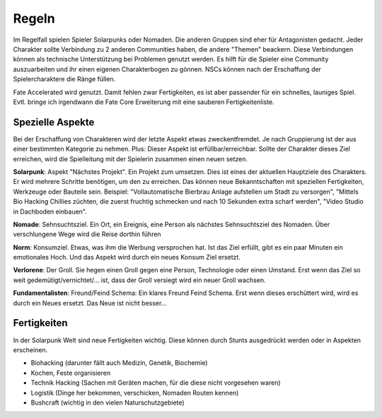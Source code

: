 Regeln
======

Im Regelfall spielen Spieler Solarpunks oder Nomaden. Die anderen Gruppen sind eher für Antagonisten gedacht. Jeder Charakter sollte Verbindung zu 2 anderen Communities haben, die andere "Themen" beackern. Diese Verbindungen können als technische Unterstützung bei Problemen genutzt werden. Es hilft für die Spieler eine Community auszuarbeiten und ihr einen eigenen Charakterbogen zu gönnen. NSCs können nach der Erschaffung der Spielercharaktere die Ränge füllen.

Fate Accelerated wird genutzt. Damit fehlen zwar Fertigkeiten, es ist aber passender für ein schnelles, launiges Spiel. Evtl. bringe ich irgendwann die Fate Core Erweiterung mit eine sauberen Fertigkeitenliste.



Spezielle Aspekte
-----------------

Bei der Erschaffung von Charakteren wird der letzte Aspekt etwas zweckentfremdet. Je nach Gruppierung ist der aus einer bestimmten Kategorie zu nehmen. Plus: Dieser Aspekt ist erfüllbar/erreichbar. Sollte der Charakter dieses Ziel erreichen, wird die Spielleitung mit der Spielerin zusammen einen neuen setzen.

**Solarpunk**: Aspekt "Nächstes Projekt". Ein Projekt zum umsetzen. Dies ist eines der aktuellen Hauptziele des Charakters. Er wird mehrere Schritte benötigen, um den zu erreichen. Das können neue Bekanntschaften mit speziellen Fertigkeiten, Werkzeuge oder Bauteile sein. Beispiel: "Vollautomatische Bierbrau Anlage aufstellen um Stadt zu versorgen", "Mittels Bio Hacking Chillies züchten, die zuerst fruchtig schmecken und nach 10 Sekunden extra scharf werden", "Video Studio in Dachboden einbauen".

**Nomade**: Sehnsuchtsziel. Ein Ort, ein Ereignis, eine Person als nächstes Sehnsuchtsziel des Nomaden. Über verschlungene Wege wird die Reise dorthin führen

**Norm**: Konsumziel. Etwas, was ihm die Werbung versprochen hat. Ist das Ziel erfüllt, gibt es ein paar Minuten ein emotionales Hoch. Und das Aspekt wird durch ein neues Konsum Ziel ersetzt.

**Verlorene**: Der Groll. Sie hegen einen Groll gegen eine Person, Technologie oder einen Umstand. Erst wenn das Ziel so weit gedemütigt/vernichtet/... ist, dass der Groll versiegt wird ein neuer Groll wachsen.

**Fundamentalisten**: Freund/Feind Schema: Ein klares Freund Feind Schema. Erst wenn dieses erschüttert wird, wird es durch ein Neues ersetzt. Das Neue ist nicht besser...



Fertigkeiten
------------

In der Solarpunk Welt sind neue Fertigkeiten wichtig. Diese können durch Stunts ausgedrückt werden oder in Aspekten erscheinen.

* Biohacking (darunter fällt auch Medizin, Genetik, Biochemie)
* Kochen, Feste organisieren
* Technik Hacking (Sachen mit Geräten machen, für die diese nicht vorgesehen waren)
* Logistik (Dinge her bekommen, verschicken, Nomaden Routen kennen)
* Bushcraft (wichtig in den vielen Naturschutzgebiete)
